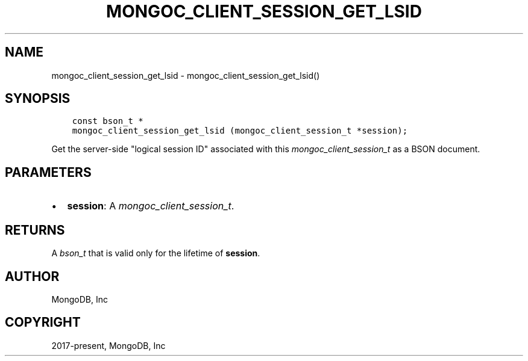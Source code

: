 .\" Man page generated from reStructuredText.
.
.
.nr rst2man-indent-level 0
.
.de1 rstReportMargin
\\$1 \\n[an-margin]
level \\n[rst2man-indent-level]
level margin: \\n[rst2man-indent\\n[rst2man-indent-level]]
-
\\n[rst2man-indent0]
\\n[rst2man-indent1]
\\n[rst2man-indent2]
..
.de1 INDENT
.\" .rstReportMargin pre:
. RS \\$1
. nr rst2man-indent\\n[rst2man-indent-level] \\n[an-margin]
. nr rst2man-indent-level +1
.\" .rstReportMargin post:
..
.de UNINDENT
. RE
.\" indent \\n[an-margin]
.\" old: \\n[rst2man-indent\\n[rst2man-indent-level]]
.nr rst2man-indent-level -1
.\" new: \\n[rst2man-indent\\n[rst2man-indent-level]]
.in \\n[rst2man-indent\\n[rst2man-indent-level]]u
..
.TH "MONGOC_CLIENT_SESSION_GET_LSID" "3" "Jan 03, 2023" "1.23.2" "libmongoc"
.SH NAME
mongoc_client_session_get_lsid \- mongoc_client_session_get_lsid()
.SH SYNOPSIS
.INDENT 0.0
.INDENT 3.5
.sp
.nf
.ft C
const bson_t *
mongoc_client_session_get_lsid (mongoc_client_session_t *session);
.ft P
.fi
.UNINDENT
.UNINDENT
.sp
Get the server\-side \(dqlogical session ID\(dq associated with this \fI\%mongoc_client_session_t\fP as a BSON document.
.SH PARAMETERS
.INDENT 0.0
.IP \(bu 2
\fBsession\fP: A \fI\%mongoc_client_session_t\fP\&.
.UNINDENT
.SH RETURNS
.sp
A \fI\%bson_t\fP that is valid only for the lifetime of \fBsession\fP\&.
.SH AUTHOR
MongoDB, Inc
.SH COPYRIGHT
2017-present, MongoDB, Inc
.\" Generated by docutils manpage writer.
.
